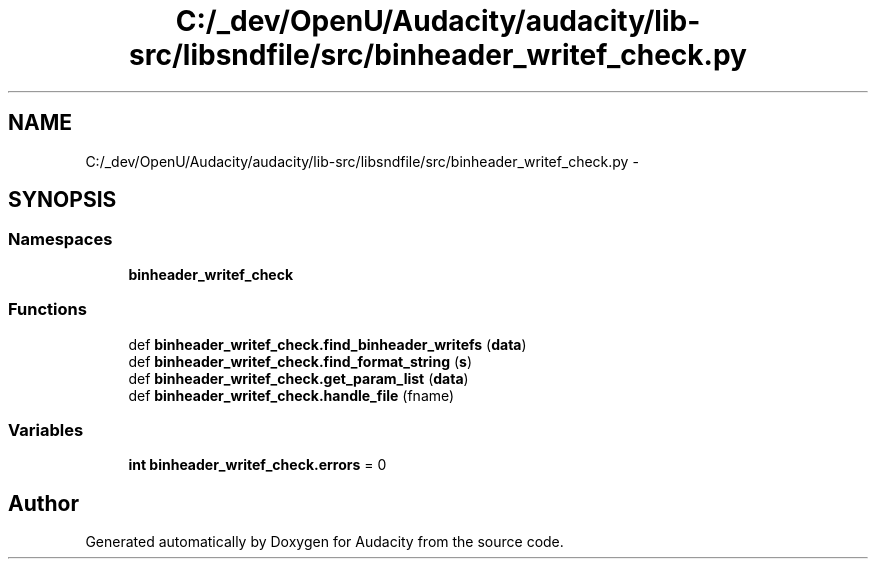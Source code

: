 .TH "C:/_dev/OpenU/Audacity/audacity/lib-src/libsndfile/src/binheader_writef_check.py" 3 "Thu Apr 28 2016" "Audacity" \" -*- nroff -*-
.ad l
.nh
.SH NAME
C:/_dev/OpenU/Audacity/audacity/lib-src/libsndfile/src/binheader_writef_check.py \- 
.SH SYNOPSIS
.br
.PP
.SS "Namespaces"

.in +1c
.ti -1c
.RI " \fBbinheader_writef_check\fP"
.br
.in -1c
.SS "Functions"

.in +1c
.ti -1c
.RI "def \fBbinheader_writef_check\&.find_binheader_writefs\fP (\fBdata\fP)"
.br
.ti -1c
.RI "def \fBbinheader_writef_check\&.find_format_string\fP (\fBs\fP)"
.br
.ti -1c
.RI "def \fBbinheader_writef_check\&.get_param_list\fP (\fBdata\fP)"
.br
.ti -1c
.RI "def \fBbinheader_writef_check\&.handle_file\fP (fname)"
.br
.in -1c
.SS "Variables"

.in +1c
.ti -1c
.RI "\fBint\fP \fBbinheader_writef_check\&.errors\fP = 0"
.br
.in -1c
.SH "Author"
.PP 
Generated automatically by Doxygen for Audacity from the source code\&.
